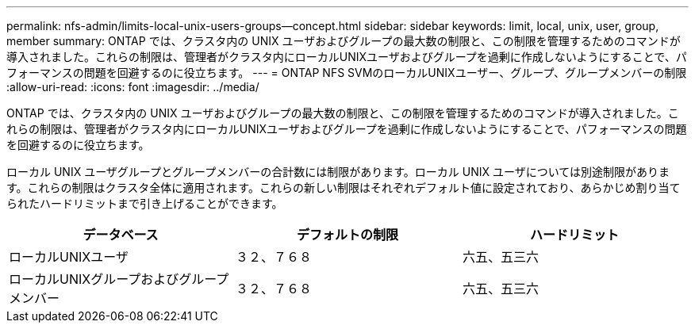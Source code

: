 ---
permalink: nfs-admin/limits-local-unix-users-groups--concept.html 
sidebar: sidebar 
keywords: limit, local, unix, user, group, member 
summary: ONTAP では、クラスタ内の UNIX ユーザおよびグループの最大数の制限と、この制限を管理するためのコマンドが導入されました。これらの制限は、管理者がクラスタ内にローカルUNIXユーザおよびグループを過剰に作成しないようにすることで、パフォーマンスの問題を回避するのに役立ちます。 
---
= ONTAP NFS SVMのローカルUNIXユーザー、グループ、グループメンバーの制限
:allow-uri-read: 
:icons: font
:imagesdir: ../media/


[role="lead"]
ONTAP では、クラスタ内の UNIX ユーザおよびグループの最大数の制限と、この制限を管理するためのコマンドが導入されました。これらの制限は、管理者がクラスタ内にローカルUNIXユーザおよびグループを過剰に作成しないようにすることで、パフォーマンスの問題を回避するのに役立ちます。

ローカル UNIX ユーザグループとグループメンバーの合計数には制限があります。ローカル UNIX ユーザについては別途制限があります。これらの制限はクラスタ全体に適用されます。これらの新しい制限はそれぞれデフォルト値に設定されており、あらかじめ割り当てられたハードリミットまで引き上げることができます。

[cols="3*"]
|===
| データベース | デフォルトの制限 | ハードリミット 


 a| 
ローカルUNIXユーザ
 a| 
３２、７６８
 a| 
六五、五三六



 a| 
ローカルUNIXグループおよびグループメンバー
 a| 
３２、７６８
 a| 
六五、五三六

|===